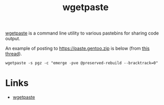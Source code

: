 :PROPERTIES:
:ID:       dddcb716-b68c-4c94-b75c-167451208cf8
:mtime:    20250829111111
:ctime:    20250829111111
:END:
#+TITLE: wgetpaste
#+FILETAGS: :linux:bash:shell:

[[https://github.com/zlin/wgetpaste][wgetpaste]] is a command line utility to various pastebins for sharing code output.

An example of posting to https://paste.gentoo.zip is below (from [[https://forums.gentoo.org/viewtopic-p-8826210.html][this thread]]).

#+begin_src shell
wgetpaste -s pgz -c "emerge -pve @preserved-rebuild --bracktrack=0"
#+end_src

* Links

+ [[https://github.com/zlin/wgetpaste][wgetpaste]]
